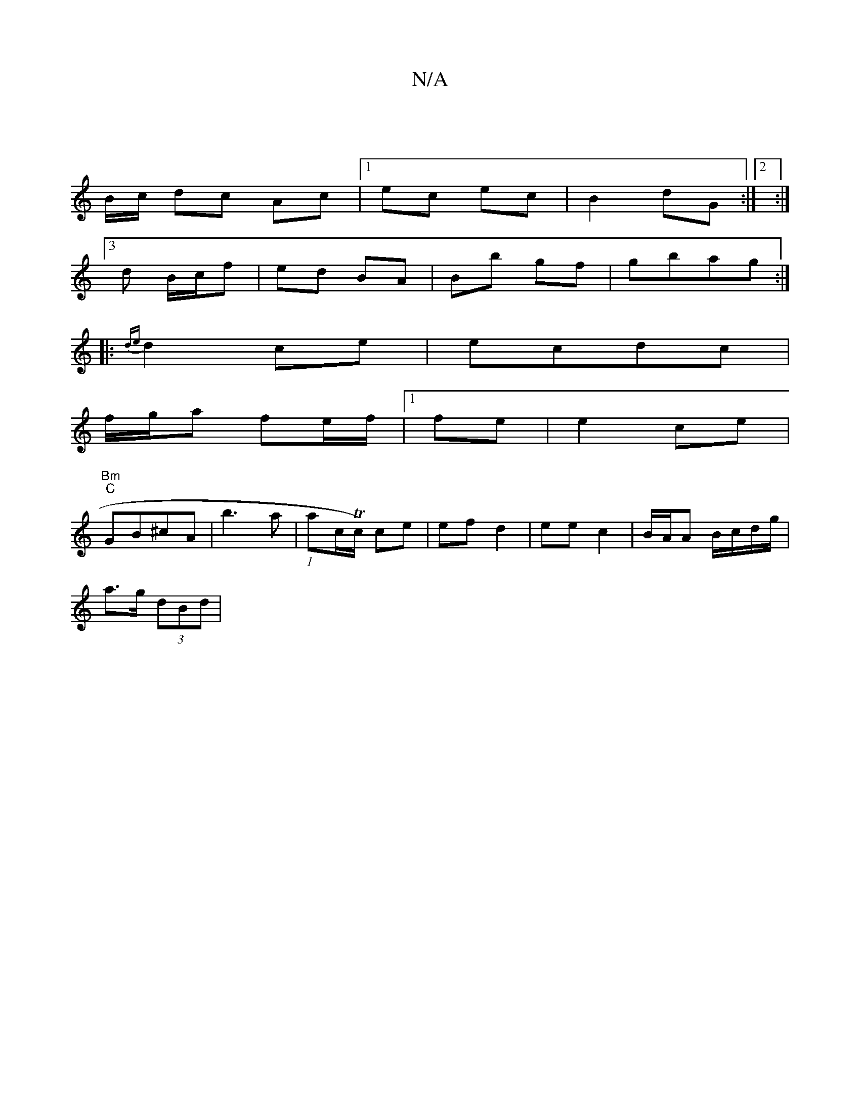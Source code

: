 X:1
T:N/A
M:4/4
R:N/A
K:Cmajor
:||
B/c/ dc Ac|1 ec ec | B2 dG:|2 :|
[3 d B/c/f|ed BA | Bb gf | gbag :|
|: {de}d2ce|ecdc |
f/g/a fe/f/|1 fe | e2 ce |
"Bm""C" GB^cA | B'3 a|(1 ac/Tc/) ce | ef d2 | ee c2 | B/A/A B/c/d/g/ |
a>g (3dBd |